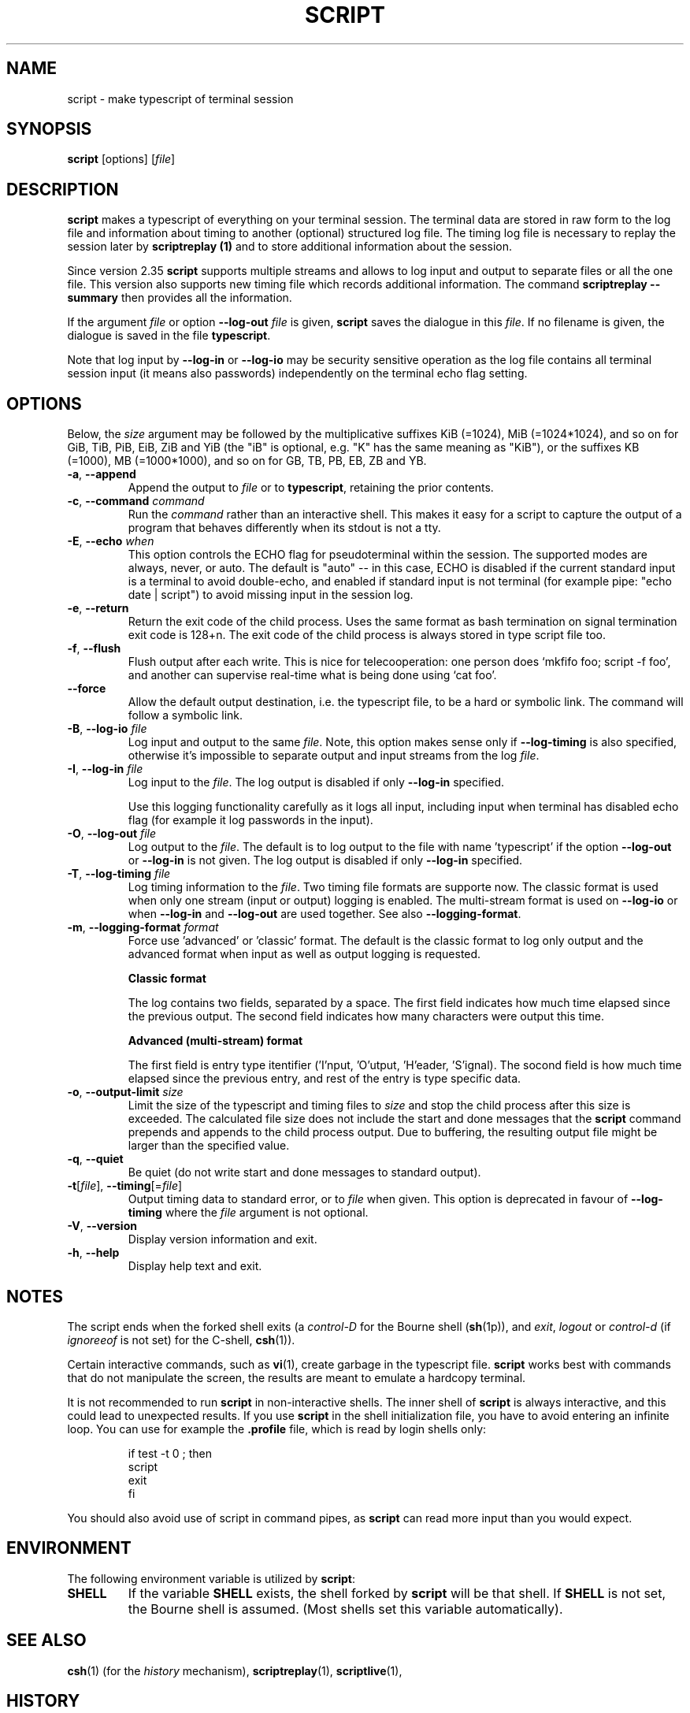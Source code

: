 .\" Copyright (c) 1980, 1990 Regents of the University of California.
.\" All rights reserved.
.\"
.\" Redistribution and use in source and binary forms, with or without
.\" modification, are permitted provided that the following conditions
.\" are met:
.\" 1. Redistributions of source code must retain the above copyright
.\"    notice, this list of conditions and the following disclaimer.
.\" 2. Redistributions in binary form must reproduce the above copyright
.\"    notice, this list of conditions and the following disclaimer in the
.\"    documentation and/or other materials provided with the distribution.
.\" 3. All advertising materials mentioning features or use of this software
.\"    must display the following acknowledgement:
.\"	This product includes software developed by the University of
.\"	California, Berkeley and its contributors.
.\" 4. Neither the name of the University nor the names of its contributors
.\"    may be used to endorse or promote products derived from this software
.\"    without specific prior written permission.
.\"
.\" THIS SOFTWARE IS PROVIDED BY THE REGENTS AND CONTRIBUTORS ``AS IS'' AND
.\" ANY EXPRESS OR IMPLIED WARRANTIES, INCLUDING, BUT NOT LIMITED TO, THE
.\" IMPLIED WARRANTIES OF MERCHANTABILITY AND FITNESS FOR A PARTICULAR PURPOSE
.\" ARE DISCLAIMED.  IN NO EVENT SHALL THE REGENTS OR CONTRIBUTORS BE LIABLE
.\" FOR ANY DIRECT, INDIRECT, INCIDENTAL, SPECIAL, EXEMPLARY, OR CONSEQUENTIAL
.\" DAMAGES (INCLUDING, BUT NOT LIMITED TO, PROCUREMENT OF SUBSTITUTE GOODS
.\" OR SERVICES; LOSS OF USE, DATA, OR PROFITS; OR BUSINESS INTERRUPTION)
.\" HOWEVER CAUSED AND ON ANY THEORY OF LIABILITY, WHETHER IN CONTRACT, STRICT
.\" LIABILITY, OR TORT (INCLUDING NEGLIGENCE OR OTHERWISE) ARISING IN ANY WAY
.\" OUT OF THE USE OF THIS SOFTWARE, EVEN IF ADVISED OF THE POSSIBILITY OF
.\" SUCH DAMAGE.
.\"
.\"	@(#)script.1	6.5 (Berkeley) 7/27/91
.\"
.TH SCRIPT "1" "June 2014" "util-linux" "User Commands"
.SH NAME
script \- make typescript of terminal session
.SH SYNOPSIS
.B script
[options]
.RI [ file ]
.SH DESCRIPTION
.B script
makes a typescript of everything on your terminal session.  The terminal
data are stored in raw form to the log file and information about timing
to another (optional) structured log file.  The timing log file is necessary to replay
the session later by
.B scriptreplay (1)
and to store additional information about the session.
.PP
Since version 2.35
.B script
supports multiple streams and allows to log input and output to separate
files or all the one file.  This version also supports new timing file 
which records additional information. The command
.B scriptreplay \-\-summary
then provides all the information.

.PP
If the argument
.I file
or option \fB\-\-log\-out\fR \fIfile\fR is given,
.B script
saves the dialogue in this
.IR file .
If no filename is given, the dialogue is saved in the file
.BR typescript .
.PP
Note that log input by \fB\-\-log\-in\fR or \fB\-\-log\-io\fR may be security
sensitive operation as the log file contains all terminal session input (it
means also passwords) independently on the terminal echo flag setting.
.SH OPTIONS
Below, the \fIsize\fR argument may be followed by the multiplicative
suffixes KiB (=1024), MiB (=1024*1024), and so on for GiB, TiB, PiB, EiB, ZiB and YiB
(the "iB" is optional, e.g. "K" has the same meaning as "KiB"), or the suffixes
KB (=1000), MB (=1000*1000), and so on for GB, TB, PB, EB, ZB and YB.
.TP
\fB\-a\fR, \fB\-\-append\fR
Append the output to
.I file
or to
.BR typescript ,
retaining the prior contents.
.TP
\fB\-c\fR, \fB\-\-command\fR \fIcommand\fR
Run the
.I command
rather than an interactive shell.  This makes it easy for a script to capture
the output of a program that behaves differently when its stdout is not a
tty.
.TP
\fB\-E\fR, \fB\-\-echo\fR \fIwhen\fR
This option controls the ECHO flag for pseudoterminal within the session. The
supported modes are always, never, or auto. The default is "auto" -- in this
case, ECHO is disabled if the current standard input is a terminal to avoid
double-echo, and enabled if standard input is not terminal (for example pipe:
"echo date | script") to avoid missing input in the session log.
.TP
\fB\-e\fR, \fB\-\-return\fR
Return the exit code of the child process.  Uses the same format as bash
termination on signal termination exit code is 128+n.  The exit code of
the child process is always stored in type script file too.
.TP
\fB\-f\fR, \fB\-\-flush\fR
Flush output after each write.  This is nice for telecooperation: one person
does `mkfifo foo; script -f foo', and another can supervise real-time what is
being done using `cat foo'.
.TP
\fB\-\-force\fR
Allow the default output destination, i.e. the typescript file, to be a hard
or symbolic link.  The command will follow a symbolic link.
.TP
\fB\-B\fR, \fB\-\-log\-io\fR \fIfile\fR
Log input and output to the same
\fIfile\fR.  Note, this option makes sense only if \fB\-\-log\-timing\fR is
also specified, otherwise it's impossible to separate output and input streams from
the log \fIfile\fR.
.TP
\fB\-I\fR, \fB\-\-log\-in\fR \fIfile\fR
Log input to the \fIfile\fR.  The log output is disabled if only \fB\-\-log\-in\fR
specified.
.sp
Use this logging functionality carefully as it logs all input, including input 
when terminal has disabled echo flag (for example it log passwords in the input).
.TP
\fB\-O\fR, \fB\-\-log\-out\fR \fIfile\fR
Log output to the \fIfile\fR. The default is to log output to the file with
name 'typescript' if the option \fB\-\-log\-out\fR or \fB\-\-log\-in\fR is not
given.  The log output is disabled if only \fB\-\-log\-in\fR specified.
.TP
\fB\-T\fR, \fB\-\-log\-timing\fR \fIfile\fR
Log timing information to the \fIfile\fR. Two timing file formats are supporte
now.  The classic format is used when only one stream (input or output) logging
is enabled. The multi-stream format is used on \fB\-\-log\-io\fR or when
\fB\-\-log\-in\fR and \fB\-\-log\-out\fR are used together.
See also \fB\-\-logging\-format\fR.
.TP
\fB\-m\fR, \fB\-\-logging\-format\fR \fIformat\fR
Force use 'advanced' or 'classic' format.  The default is the classic format to
log only output and the advanced format when input as well as output logging is
requested.
.sp
.RS
.B Classic format
.PP
The log contains two fields, separated by a space.  The first
field indicates how much time elapsed since the previous output.  The second
field indicates how many characters were output this time.
.sp
.B Advanced (multi-stream) format
.PP
The first field is entry type itentifier ('I'nput, 'O'utput, 'H'eader, 'S'ignal).
The socond field is how much time elapsed since the previous entry, and rest of the entry is type specific data.
.RE
.TP
\fB\-o\fR, \fB\-\-output-limit\fR \fIsize\fR
Limit the size of the typescript and timing files to
.I size
and stop the child process after this size is exceeded.  The calculated
file size does not include the start and done messages that the
.B script
command prepends and appends to the child process output.
Due to buffering, the resulting output file might be larger than the specified value.
.TP
\fB\-q\fR, \fB\-\-quiet\fR
Be quiet (do not write start and done messages to standard output).
.TP
\fB\-t\fR[\fIfile\fR], \fB\-\-timing\fR[=\fIfile\fR]
Output timing data to standard error, or to
.I file
when given.  This option is deprecated in favour of \fB\-\-log\-timing\fR where
the \fIfile\fR argument is not optional.
.TP
\fB\-V\fR, \fB\-\-version\fR
Display version information and exit.
.TP
\fB\-h\fR, \fB\-\-help\fR
Display help text and exit.
.SH NOTES
The script ends when the forked shell exits (a
.I control-D
for the Bourne shell
.RB ( sh (1p)),
and
.IR exit ,
.I logout
or
.I control-d
(if
.I ignoreeof
is not set) for the
C-shell,
.BR csh (1)).
.PP
Certain interactive commands, such as
.BR vi (1),
create garbage in the typescript file.
.B script
works best with commands that do not manipulate the screen, the results are
meant to emulate a hardcopy terminal.
.PP
It is not recommended to run
.B script
in non-interactive shells.  The inner shell of
.B script
is always interactive, and this could lead to unexpected results.  If you use
.B script
in the shell initialization file, you have to avoid entering an infinite
loop.  You can use for example the \fB\%.profile\fR file, which is read
by login shells only:
.RS
.RE
.sp
.na
.RS
.nf
if test -t 0 ; then
    script
    exit
fi
.fi
.RE
.ad
.PP
You should also avoid use of script in command pipes, as
.B script
can read more input than you would expect.
.PP
.SH ENVIRONMENT
The following environment variable is utilized by
.BR script :
.TP
.B SHELL
If the variable
.B SHELL
exists, the shell forked by
.B script
will be that shell.  If
.B SHELL
is not set, the Bourne shell is assumed.  (Most shells set this variable
automatically).
.SH SEE ALSO
.BR csh (1)
(for the
.I history
mechanism),
.BR scriptreplay (1),
.BR scriptlive (1),
.SH HISTORY
The
.B script
command appeared in 3.0BSD.
.SH BUGS
.B script
places
.I everything
in the log file, including linefeeds and backspaces.  This is not what the
naive user expects.
.PP
.B script
is primarily designed for interactive terminal sessions.  When stdin
is not a terminal (for example: \fBecho foo | script\fR), then the session
can hang, because the interactive shell within the script session misses EOF and
.B script
has no clue when to close the session.  See the \fBNOTES\fR section for more information.
.SH AVAILABILITY
The script command is part of the util-linux package and is available from
.UR https://\:www.kernel.org\:/pub\:/linux\:/utils\:/util-linux/
Linux Kernel Archive
.UE .
